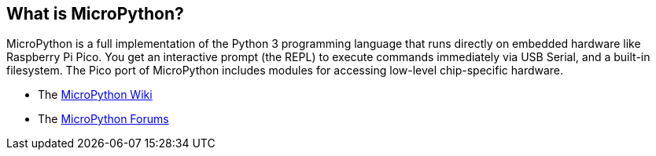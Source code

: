 == What is MicroPython?

MicroPython is a full implementation of the Python 3 programming language that runs directly on embedded hardware like Raspberry Pi Pico. You get an interactive prompt (the REPL) to execute commands immediately via USB Serial, and a built-in filesystem. The Pico port of MicroPython includes modules for accessing low-level chip-specific hardware.

* The https://github.com/micropython/micropython/wiki[MicroPython Wiki]
* The https://forum.micropython.org/[MicroPython Forums]